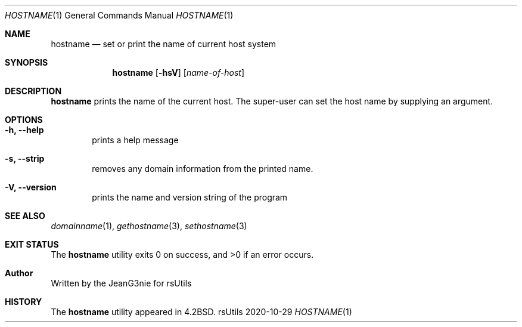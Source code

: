.Dd 2020-10-29
.Dt HOSTNAME 1
.Os rsUtils
.Sh NAME
.Nm hostname
.Nd set or print the name of current host system
.Sh SYNOPSIS
.Nm
.Op Fl hsV
.Op Ar name-of-host
.Sh DESCRIPTION
.Nm
prints the name of the current host.
The super-user can set the host name by supplying an argument.
.Sh OPTIONS
.Bl -tag -width flag
.It Fl h, -help
prints a help message
.It Fl s, -strip
removes any domain information from the printed name.
.It Fl V, -version
prints the name and version string of the program
.El
.Sh SEE ALSO
.Xr domainname 1 ,
.Xr gethostname 3 ,
.Xr sethostname 3
.Sh EXIT STATUS
.Ex -std hostname
.Sh Author
Written by the JeanG3nie for rsUtils
.Sh HISTORY
The
.Nm
utility appeared in
.Bx 4.2 .
